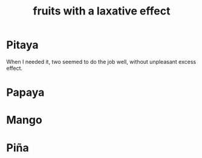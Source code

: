 :PROPERTIES:
:ID:       1671d3e4-5850-429c-85cd-06b46b9ec8de
:END:
#+title: fruits with a laxative effect
* Pitaya
  When I needed it, two seemed to do the job well,
  without unpleasant excess effect.
* Papaya
* Mango
* Piña
